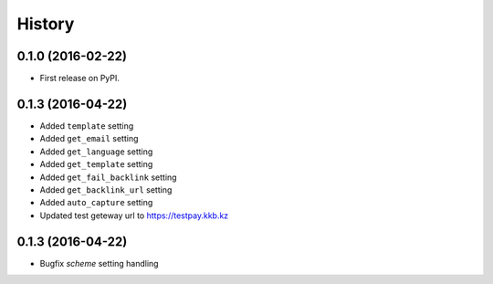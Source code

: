 .. :changelog:

History
-------

0.1.0 (2016-02-22)
++++++++++++++++++

* First release on PyPI.


0.1.3 (2016-04-22)
++++++++++++++++++

* Added ``template`` setting
* Added ``get_email`` setting
* Added ``get_language`` setting
* Added ``get_template`` setting
* Added ``get_fail_backlink`` setting
* Added ``get_backlink_url`` setting
* Added ``auto_capture`` setting
* Updated test geteway url to https://testpay.kkb.kz

0.1.3 (2016-04-22)
++++++++++++++++++

* Bugfix `scheme` setting handling
